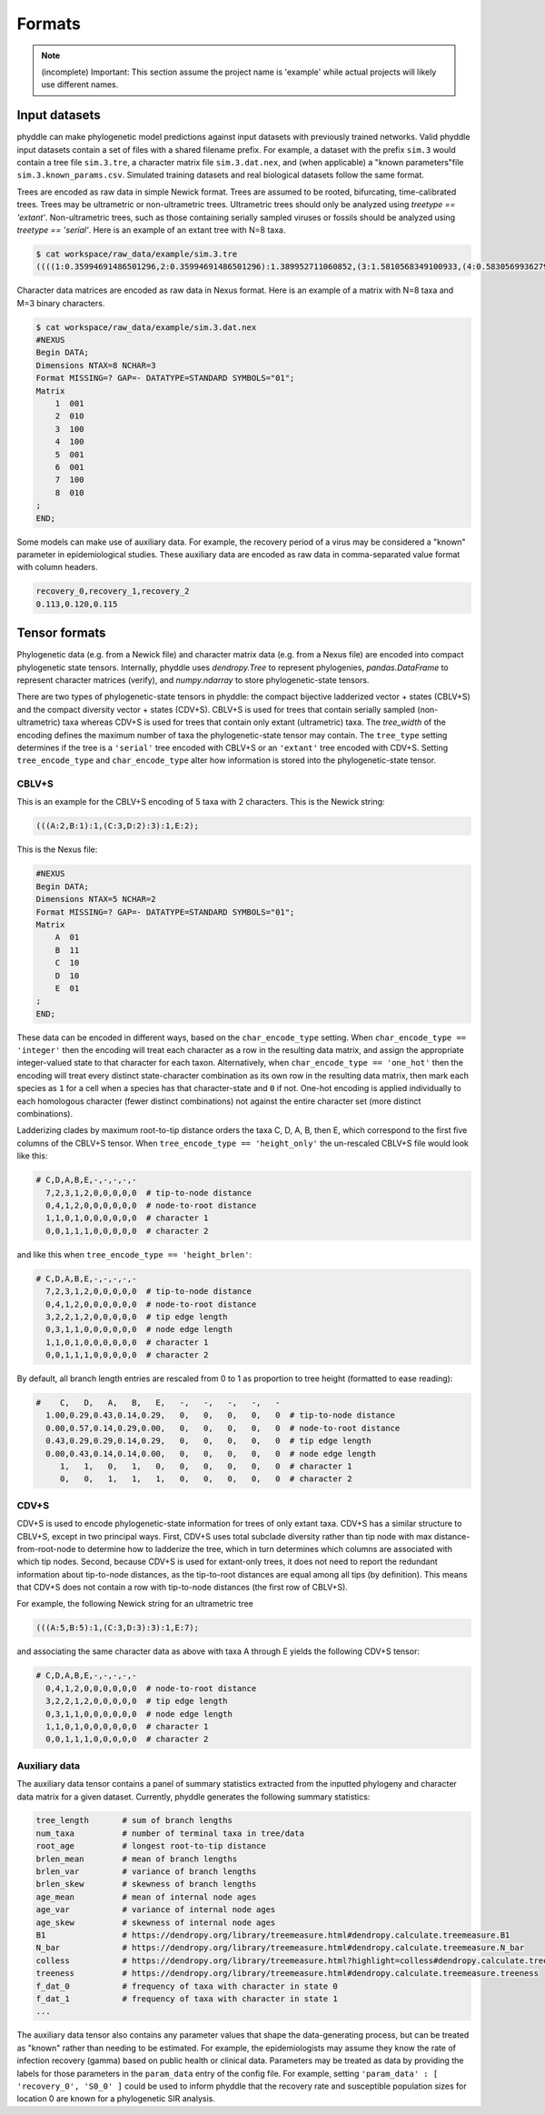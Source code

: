 .. _Formats:

Formats
=======

.. note::

    (incomplete) Important: This section assume the project name is 'example' while actual projects will likely use different names.


.. _fmt_input_files:

Input datasets
--------------

phyddle can make phylogenetic model predictions against input datasets with previously trained networks. Valid phyddle input datasets contain a set of files with a shared filename prefix. For example, a dataset with the prefix ``sim.3`` would contain a tree file ``sim.3.tre``, a character matrix file ``sim.3.dat.nex``, and (when applicable) a "known parameters"file ``sim.3.known_params.csv``. Simulated training datasets and real biological datasets follow the same format.

Trees are encoded as raw data in simple Newick format. Trees are assumed to be rooted, bifurcating, time-calibrated trees. Trees may be ultrametric or non-ultrametric trees. Ultrametric trees should only be analyzed using `treetype == 'extant'`. Non-ultrametric trees, such as those containing serially sampled viruses or fossils should be analyzed using `treetype == 'serial'`. Here is an example of an extant tree with N=8 taxa.

.. code-block:: shell
   
    $ cat workspace/raw_data/example/sim.3.tre
    ((((1:0.35994691486501296,2:0.35994691486501296):1.389952711060852,(3:1.5810568349100933,(4:0.5830569936279364,5:0.5830569936279364):0.9979998412821569):0.1688427910157717):5.655066077200624,6:7.404965703126489):0.3108578683347094,(7:0.7564319839861859,8:0.7564319839861859):6.959391587475013):2.2841764285388018;


Character data matrices are encoded as raw data in Nexus format. Here is an example of a matrix with N=8 taxa and M=3 binary characters.

.. code-block:: shell

    $ cat workspace/raw_data/example/sim.3.dat.nex
    #NEXUS
    Begin DATA;
    Dimensions NTAX=8 NCHAR=3
    Format MISSING=? GAP=- DATATYPE=STANDARD SYMBOLS="01";
    Matrix
        1  001
        2  010
        3  100
        4  100
        5  001
        6  001
        7  100
        8  010
    ;
    END;


Some models can make use of auxiliary data. For example, the recovery period of a virus may be considered a "known" parameter in epidemiological studies. These auxiliary data are encoded as raw data in comma-separated value format with column headers.

.. code-block:: shell

   recovery_0,recovery_1,recovery_2
   0.113,0.120,0.115

.. _Tensor_Formats:

Tensor formats
--------------

Phylogenetic data (e.g. from a Newick file) and character matrix data (e.g. from a Nexus file) are encoded into compact phylogenetic state tensors. Internally, phyddle uses `dendropy.Tree` to represent phylogenies, `pandas.DataFrame` to represent character matrices (verify), and `numpy.ndarray` to store phylogenetic-state tensors.

..
    CBLV encodes a phylogenetic tree with $n \leq N$ taxa in to a matrix of with 2 rows that contains branch length sorted across $N$ columns that contain topological information for a tree with taxa serially sampled over time (e.g. epidemiological data). The matrix is then flattened into vector format. Ammon et al. (2022) introduced the CBLV+S format, which allows for multiple characters to be associated with each taxon in a CBLV, constructing a matrix with $2+M$ rows and $N$ columns for a dataset of $n \leq N$ taxa with $M$ characters. Another important tensor type developed by Lambert et al. (2022) is the compact diversified vector (CDV). CDV is a matrix with 2 rows and $N$ columns, with the first row corresponding to node ages and the other recording state values for a single binary character.

    CBLV and CDV differ primarily in terms what criteria they use to they order (ladderize) the topology. CBLV ladderizes by minimum terminal-node age per clade and CDV ladderized by maximum subclade branch length. Both formats pack the phylogenetic information from a tree with $n$ taxa into a "wider" tree-width class that allows up to $N$ taxa. The tensor is packed from left-to-right based on an in-order tree traversal, then use zeroes to buffer the all remaining cells until the $N$th column. In phyddle, we use expanded CBLV+S and CDV+S formats that additionally encode terminal branch length formation for the terminal node and the parent node, resulting in $4+M$ rows for our CBLV+S and $3+M$ rows for our CDV+S format. (Will add diagram later.)

    The second input is the **auxiliary data tensor**. This tensor contains summary statistics for the phylogeny and character data matrix and "known" parameters for the data generating process. The summary statistics, for example, report things such as the number of taxa, the tree height, the mean and variance of branch lengths and node ages, the state-pattern counts, etc. The known parameters might report things such as the population sizes of a susceptible population or the recovery period in an SIR model.

There are two types of phylogenetic-state tensors in phyddle: the compact bijective ladderized vector + states (CBLV+S) and the compact diversity vector + states (CDV+S). CBLV+S is used for trees that contain serially sampled (non-ultrametric) taxa whereas CDV+S is used for trees that contain only extant (ultrametric) taxa. The `tree_width` of the encoding defines the maximum number of taxa the phylogenetic-state tensor may contain. The ``tree_type`` setting determines if the tree is a ``'serial'`` tree encoded with CBLV+S or an ``'extant'`` tree encoded with CDV+S. Setting ``tree_encode_type`` and ``char_encode_type`` alter how information is stored into the phylogenetic-state tensor.

CBLV+S
^^^^^^

This is an example for the CBLV+S encoding of 5 taxa with 2 characters. This is the Newick string:

.. code-block:: shell

    (((A:2,B:1):1,(C:3,D:2):3):1,E:2);


This is the Nexus file:

.. code-block:: shell

    #NEXUS
    Begin DATA;
    Dimensions NTAX=5 NCHAR=2
    Format MISSING=? GAP=- DATATYPE=STANDARD SYMBOLS="01";
    Matrix
        A  01
        B  11
        C  10
        D  10
        E  01
    ;
    END;


These data can be encoded in different ways, based on the ``char_encode_type`` setting. When ``char_encode_type == 'integer'`` then the encoding will treat each character as a row in the resulting data matrix, and assign the appropriate integer-valued state to that character for each taxon. Alternatively, when ``char_encode_type == 'one_hot'`` then the encoding will treat every distinct state-character combination as its own row in the resulting data matrix, then mark each species as ``1`` for a cell when a species has that character-state and ``0`` if not. One-hot encoding is applied individually to each homologous character (fewer distinct combinations) not against the entire character set (more distinct combinations).


Ladderizing clades by maximum root-to-tip distance orders the taxa C, D, A, B, then E, which correspond to the first five columns of the CBLV+S tensor. When ``tree_encode_type == 'height_only'`` the un-rescaled CBLV+S file would look like this:

.. code-block:: shell

    # C,D,A,B,E,-,-,-,-,-  
      7,2,3,1,2,0,0,0,0,0  # tip-to-node distance
      0,4,1,2,0,0,0,0,0,0  # node-to-root distance
      1,1,0,1,0,0,0,0,0,0  # character 1
      0,0,1,1,1,0,0,0,0,0  # character 2


and like this when ``tree_encode_type == 'height_brlen'``:

.. code-block:: shell

    # C,D,A,B,E,-,-,-,-,-  
      7,2,3,1,2,0,0,0,0,0  # tip-to-node distance
      0,4,1,2,0,0,0,0,0,0  # node-to-root distance
      3,2,2,1,2,0,0,0,0,0  # tip edge length
      0,3,1,1,0,0,0,0,0,0  # node edge length
      1,1,0,1,0,0,0,0,0,0  # character 1
      0,0,1,1,1,0,0,0,0,0  # character 2

By default, all branch length entries are rescaled from 0 to 1 as proportion to tree height (formatted to ease reading):

.. code-block:: shell

    #    C,   D,   A,   B,   E,   -,   -,   -,   -,   -  
      1.00,0.29,0.43,0.14,0.29,   0,   0,   0,   0,   0  # tip-to-node distance
      0.00,0.57,0.14,0.29,0.00,   0,   0,   0,   0,   0  # node-to-root distance
      0.43,0.29,0.29,0.14,0.29,   0,   0,   0,   0,   0  # tip edge length
      0.00,0.43,0.14,0.14,0.00,   0,   0,   0,   0,   0  # node edge length
         1,   1,   0,   1,   0,   0,   0,   0,   0,   0  # character 1
         0,   0,   1,   1,   1,   0,   0,   0,   0,   0  # character 2


CDV+S
^^^^^

CDV+S is used to encode phylogenetic-state information for trees of only extant taxa. CDV+S has a similar structure to CBLV+S, except in two principal ways. First, CDV+S uses total subclade diversity rather than tip node with max distance-from-root-node to determine how to ladderize the tree, which in turn determines which columns are associated with which tip nodes. Second, because CDV+S is used for extant-only trees, it does not need to report the redundant information about tip-to-node distances, as the tip-to-root distances are equal among all tips (by definition). This means that CDV+S does not contain a row with tip-to-node distances (the first row of CBLV+S).


For example, the following Newick string for an ultrametric tree

.. code-block:: shell

    (((A:5,B:5):1,(C:3,D:3):3):1,E:7);

and associating the same character data as above with taxa A through E yields the following CDV+S tensor:

.. code-block:: shell

    # C,D,A,B,E,-,-,-,-,-  
      0,4,1,2,0,0,0,0,0,0  # node-to-root distance
      3,2,2,1,2,0,0,0,0,0  # tip edge length
      0,3,1,1,0,0,0,0,0,0  # node edge length
      1,1,0,1,0,0,0,0,0,0  # character 1
      0,0,1,1,1,0,0,0,0,0  # character 2


Auxiliary data
^^^^^^^^^^^^^^

The auxiliary data tensor contains a panel of summary statistics extracted from the inputted phylogeny and character data matrix for a given dataset. Currently, phyddle generates the following summary statistics:

.. code-block:: shell

    tree_length       # sum of branch lengths
    num_taxa          # number of terminal taxa in tree/data
    root_age          # longest root-to-tip distance
    brlen_mean        # mean of branch lengths
    brlen_var         # variance of branch lengths
    brlen_skew        # skewness of branch lengths
    age_mean          # mean of internal node ages
    age_var           # variance of internal node ages
    age_skew          # skewness of internal node ages
    B1                # https://dendropy.org/library/treemeasure.html#dendropy.calculate.treemeasure.B1
    N_bar             # https://dendropy.org/library/treemeasure.html#dendropy.calculate.treemeasure.N_bar
    colless           # https://dendropy.org/library/treemeasure.html?highlight=colless#dendropy.calculate.treemeasure.colless_tree_imbalance
    treeness          # https://dendropy.org/library/treemeasure.html#dendropy.calculate.treemeasure.treeness
    f_dat_0           # frequency of taxa with character in state 0
    f_dat_1           # frequency of taxa with character in state 1
    ...



The auxiliary data tensor also contains any parameter values that shape the data-generating process, but can be treated as "known" rather than needing to be estimated. For example, the epidemiologists may assume they know the rate of infection recovery (gamma) based on public health or clinical data. Parameters may be treated as data by providing the labels for those parameters in the ``param_data`` entry of the config file. For example, setting ``'param_data' : [ 'recovery_0', 'S0_0' ]`` could be used to inform phyddle that the recovery rate and susceptible population sizes for location 0 are known for a phylogenetic SIR analysis. 


